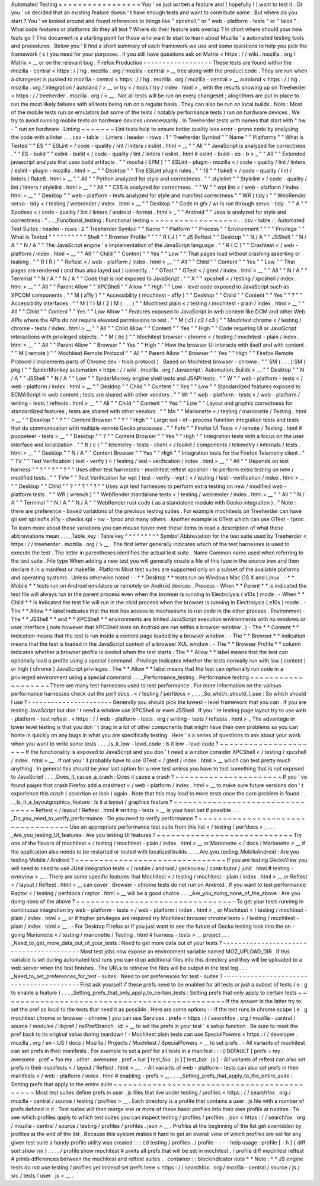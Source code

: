 Automated
Testing
=
=
=
=
=
=
=
=
=
=
=
=
=
=
=
=
=
You
'
ve
just
written
a
feature
and
(
hopefully
!
)
want
to
test
it
.
Or
you
'
ve
decided
that
an
existing
feature
doesn
'
t
have
enough
tests
and
want
to
contribute
some
.
But
where
do
you
start
?
You
'
ve
looked
around
and
found
references
to
things
like
"
xpcshell
"
or
"
web
-
platform
-
tests
"
or
"
talos
"
.
What
code
features
or
platforms
do
they
all
test
?
Where
do
their
feature
sets
overlap
?
In
short
where
should
your
new
tests
go
?
This
document
is
a
starting
point
for
those
who
want
to
start
to
learn
about
Mozilla
'
s
automated
testing
tools
and
procedures
.
Below
you
'
ll
find
a
short
summary
of
each
framework
we
use
and
some
questions
to
help
you
pick
the
framework
(
s
)
you
need
for
your
purposes
.
If
you
still
have
questions
ask
on
Matrix
<
https
:
/
/
wiki
.
mozilla
.
org
/
Matrix
>
__
or
on
the
relevant
bug
.
Firefox
Production
-
-
-
-
-
-
-
-
-
-
-
-
-
-
-
-
-
-
These
tests
are
found
within
the
mozilla
-
central
<
https
:
/
/
hg
.
mozilla
.
org
/
mozilla
-
central
>
__
tree
along
with
the
product
code
.
They
are
run
when
a
changeset
is
pushed
to
mozilla
-
central
<
https
:
/
/
hg
.
mozilla
.
org
/
mozilla
-
central
>
__
autoland
<
https
:
/
/
hg
.
mozilla
.
org
/
integration
/
autoland
/
>
__
or
try
<
/
tools
/
try
/
index
.
html
>
_
with
the
results
showing
up
on
Treeherder
<
https
:
/
/
treeherder
.
mozilla
.
org
/
>
__
.
Not
all
tests
will
be
run
on
every
changeset
;
alogrithms
are
put
in
place
to
run
the
most
likely
failures
with
all
tests
being
run
on
a
regular
basis
.
They
can
also
be
run
on
local
builds
.
Note
:
Most
of
the
mobile
tests
run
on
emulators
but
some
of
the
tests
(
notably
performance
tests
)
run
on
hardware
devices
.
We
try
to
avoid
running
mobile
tests
on
hardware
devices
unnecessarily
.
In
Treeherder
tests
with
names
that
start
with
"
hw
-
"
run
on
hardware
.
Linting
~
~
~
~
~
~
~
Lint
tests
help
to
ensure
better
quality
less
error
-
prone
code
by
analysing
the
code
with
a
linter
.
.
.
csv
-
table
:
:
Linters
:
header
-
rows
:
1
"
Treeherder
Symbol
"
"
Name
"
"
Platforms
"
"
What
is
Tested
"
"
ES
"
"
ESLint
<
/
code
-
quality
/
lint
/
linters
/
eslint
.
html
>
__
"
"
All
"
"
JavaScript
is
analyzed
for
correctness
.
"
"
ES
-
build
"
"
eslint
-
build
<
/
code
-
quality
/
lint
/
linters
/
eslint
.
html
#
eslint
-
build
-
es
-
b
>
_
"
"
All
"
"
Extended
javascript
analysis
that
uses
build
artifacts
.
"
"
mocha
(
EPM
)
"
"
ESLint
-
plugin
-
mozilla
<
/
code
-
quality
/
lint
/
linters
/
eslint
-
plugin
-
mozilla
.
html
>
__
"
"
Desktop
"
"
The
ESLint
plugin
rules
.
"
"
f8
"
"
flake8
<
/
code
-
quality
/
lint
/
linters
/
flake8
.
html
>
__
"
"
All
"
"
Python
analyzed
for
style
and
correctness
.
"
"
stylelint
"
"
Stylelint
<
/
code
-
quality
/
lint
/
linters
/
stylelint
.
html
>
__
"
"
All
"
"
CSS
is
analyzed
for
correctness
.
"
"
W
"
"
wpt
lint
<
/
web
-
platform
/
index
.
html
>
__
"
"
Desktop
"
"
web
-
platform
-
tests
analyzed
for
style
and
manifest
correctness
"
"
WR
(
tidy
)
"
"
WebRender
servo
-
tidy
<
/
testing
/
webrender
/
index
.
html
>
__
"
"
Desktop
"
"
Code
in
gfx
/
wr
is
run
through
servo
-
tidy
.
"
"
A
"
"
Spotless
<
/
code
-
quality
/
lint
/
linters
/
android
-
format
.
html
>
_
"
"
Android
"
"
Java
is
analyzed
for
style
and
correctness
.
"
.
.
_Functional_testing
:
Functional
testing
~
~
~
~
~
~
~
~
~
~
~
~
~
~
~
~
~
~
.
.
csv
-
table
:
:
Automated
Test
Suites
:
header
-
rows
:
2
"
Treeherder
Symbol
"
"
Name
"
"
Platform
"
"
Process
"
"
Environment
"
"
"
"
Privilege
"
"
What
is
Tested
"
"
"
"
"
"
"
"
"
"
Shell
"
"
Browser
Profile
"
"
"
"
R
(
J
)
"
"
JS
Reftest
"
"
Desktop
"
"
N
/
A
"
"
JSShell
"
"
N
/
A
"
"
N
/
A
"
"
The
JavaScript
engine
'
s
implementation
of
the
JavaScript
language
.
"
"
R
(
C
)
"
"
Crashtest
<
/
web
-
platform
/
index
.
html
>
__
"
"
All
"
"
Child
"
"
Content
"
"
Yes
"
"
Low
"
"
That
pages
load
without
crashing
asserting
or
leaking
.
"
"
R
(
R
)
"
"
Reftest
<
/
web
-
platform
/
index
.
html
>
__
"
"
All
"
"
Child
"
"
Content
"
"
Yes
"
"
Low
"
"
That
pages
are
rendered
(
and
thus
also
layed
out
)
correctly
.
"
"
GTest
"
"
GTest
<
/
gtest
/
index
.
html
>
__
"
"
All
"
"
N
/
A
"
"
Terminal
"
"
N
/
A
"
"
N
/
A
"
"
Code
that
is
not
exposed
to
JavaScript
.
"
"
X
"
"
xpcshell
<
/
testing
/
xpcshell
/
index
.
html
>
__
"
"
All
"
"
Parent
Allow
"
"
XPCShell
"
"
Allow
"
"
High
"
"
Low
-
level
code
exposed
to
JavaScript
such
as
XPCOM
components
.
"
"
M
(
a11y
)
"
"
Accessibility
(
mochitest
-
a11y
)
"
"
Desktop
"
"
Child
"
"
Content
"
"
Yes
"
"
?
"
"
Accessibility
interfaces
.
"
"
M
(
1
)
M
(
2
)
M
(
.
.
.
)
"
"
Mochitest
plain
<
/
testing
/
mochitest
-
plain
/
index
.
html
>
__
"
"
All
"
"
Child
"
"
Content
"
"
Yes
"
"
Low
Allow
"
"
Features
exposed
to
JavaScript
in
web
content
like
DOM
and
other
Web
APIs
where
the
APIs
do
not
require
elevated
permissions
to
test
.
"
"
M
(
c1
/
c2
/
c3
)
"
"
Mochitest
chrome
<
/
testing
/
chrome
-
tests
/
index
.
html
>
__
"
"
All
"
"
Child
Allow
"
"
Content
"
"
Yes
"
"
High
"
"
Code
requiring
UI
or
JavaScript
interactions
with
privileged
objects
.
"
"
M
(
bc
)
"
"
Mochitest
browser
-
chrome
<
/
testing
/
mochitest
-
plain
/
index
.
html
>
__
"
"
All
"
"
Parent
Allow
"
"
Browser
"
"
Yes
"
"
High
"
"
How
the
browser
UI
interacts
with
itself
and
with
content
.
"
"
M
(
remote
)
"
"
Mochitest
Remote
Protocol
"
"
All
"
"
Parent
Allow
"
"
Browser
"
"
Yes
"
"
High
"
"
Firefox
Remote
Protocol
(
Implements
parts
of
Chrome
dev
-
tools
protocol
)
.
Based
on
Mochitest
browser
-
chrome
.
"
"
SM
(
.
.
.
)
SM
(
pkg
)
"
"
SpiderMonkey
automation
<
https
:
/
/
wiki
.
mozilla
.
org
/
Javascript
:
Automation_Builds
>
__
"
"
Desktop
"
"
N
/
A
"
"
JSShell
"
"
N
/
A
"
"
Low
"
"
SpiderMonkey
engine
shell
tests
and
JSAPI
tests
.
"
"
W
"
"
web
-
platform
-
tests
<
/
web
-
platform
/
index
.
html
>
__
"
"
Desktop
"
"
Child
"
"
Content
"
"
Yes
"
"
Low
"
"
Standardized
features
exposed
to
ECMAScript
in
web
content
;
tests
are
shared
with
other
vendors
.
"
"
Wr
"
"
web
-
platform
-
tests
<
/
web
-
platform
/
writing
-
tests
/
reftests
.
html
>
__
"
"
All
"
"
Child
"
"
Content
"
"
Yes
"
"
Low
"
"
Layout
and
graphic
correctness
for
standardized
features
;
tests
are
shared
with
other
vendors
.
"
"
Mn
"
"
Marionette
<
/
testing
/
marionette
/
Testing
.
html
>
__
"
"
Desktop
"
"
?
"
"
Content
Browser
"
"
?
"
"
High
"
"
Large
out
-
of
-
process
function
integration
tests
and
tests
that
do
communication
with
multiple
remote
Gecko
processes
.
"
"
Fxfn
"
"
Firefox
UI
Tests
<
/
remote
/
Testing
.
html
#
puppeteer
-
tests
>
__
"
"
Desktop
"
"
?
"
"
Content
Browser
"
"
Yes
"
"
High
"
"
Integration
tests
with
a
focus
on
the
user
interface
and
localization
.
"
"
tt
(
c
)
"
"
telemetry
-
tests
-
client
<
/
toolkit
/
components
/
telemetry
/
internals
/
tests
.
html
>
__
"
"
Desktop
"
"
N
/
A
"
"
Content
Browser
"
"
Yes
"
"
High
"
"
Integration
tests
for
the
Firefox
Telemetry
client
.
"
"
TV
"
"
Test
Verification
(
test
-
verify
)
<
/
testing
/
test
-
verification
/
index
.
html
>
__
"
"
All
"
"
Depends
on
test
harness
"
"
?
"
"
?
"
"
?
"
"
Uses
other
test
harnesses
-
mochitest
reftest
xpcshell
-
to
perform
extra
testing
on
new
/
modified
tests
.
"
"
TVw
"
"
Test
Verification
for
wpt
(
test
-
verify
-
wpt
)
<
/
testing
/
test
-
verification
/
index
.
html
>
__
"
"
Desktop
"
"
Child
"
"
?
"
"
?
"
"
?
"
"
Uses
wpt
test
harnesses
to
perform
extra
testing
on
new
/
modified
web
-
platform
tests
.
"
"
WR
(
wrench
)
"
"
WebRender
standalone
tests
<
/
testing
/
webrender
/
index
.
html
>
__
"
"
All
"
"
N
/
A
"
"
Terminal
"
"
N
/
A
"
"
N
/
A
"
"
WebRender
rust
code
(
as
a
standalone
module
with
Gecko
integration
)
.
"
Note
:
there
are
preference
-
based
variations
of
the
previous
testing
suites
.
For
example
mochitests
on
Treeherder
can
have
gli
swr
spi
nofis
a11y
-
checks
spi
-
nw
-
1proc
and
many
others
.
Another
example
is
GTest
which
can
use
GTest
-
1proc
.
To
learn
more
about
these
variations
you
can
mouse
hover
over
these
items
to
read
a
description
of
what
these
abbreviations
mean
.
.
.
_Table_key
:
Table
key
^
^
^
^
^
^
^
^
^
Symbol
Abbreviation
for
the
test
suite
used
by
Treeherder
<
https
:
/
/
treeherder
.
mozilla
.
org
/
>
__
.
The
first
letter
generally
indicates
which
of
the
test
harnesses
is
used
to
execute
the
test
.
The
letter
in
parentheses
identifies
the
actual
test
suite
.
Name
Common
name
used
when
referring
to
the
test
suite
.
File
type
When
adding
a
new
test
you
will
generally
create
a
file
of
this
type
in
the
source
tree
and
then
declare
it
in
a
manifest
or
makefile
.
Platform
Most
test
suites
are
supported
only
on
a
subset
of
the
available
plaforms
and
operating
systems
.
Unless
otherwise
noted
:
-
*
*
Desktop
*
*
tests
run
on
Windows
Mac
OS
X
and
Linux
.
-
*
*
Mobile
*
*
tests
run
on
Android
emulators
or
remotely
on
Android
devices
.
Process
-
When
*
*
Parent
*
*
is
indicated
the
test
file
will
always
run
in
the
parent
process
even
when
the
browser
is
running
in
Electrolysis
(
e10s
)
mode
.
-
When
*
*
Child
*
*
is
indicated
the
test
file
will
run
in
the
child
process
when
the
browser
is
running
in
Electrolysis
(
e10s
)
mode
.
-
The
*
*
Allow
*
*
label
indicates
that
the
test
has
access
to
mechanisms
to
run
code
in
the
other
process
.
Environment
-
The
*
*
JSShell
*
*
and
*
*
XPCShell
*
*
environments
are
limited
JavaScript
execution
environments
with
no
windows
or
user
interface
(
note
however
that
XPCShell
tests
on
Android
are
run
within
a
browser
window
.
)
-
The
*
*
Content
*
*
indication
means
that
the
test
is
run
inside
a
content
page
loaded
by
a
browser
window
.
-
The
*
*
Browser
*
*
indication
means
that
the
test
is
loaded
in
the
JavaScript
context
of
a
browser
XUL
window
.
-
The
*
*
Browser
Profile
*
*
column
indicates
whether
a
browser
profile
is
loaded
when
the
test
starts
.
The
*
*
Allow
*
*
label
means
that
the
test
can
optionally
load
a
profile
using
a
special
command
.
Privilege
Indicates
whether
the
tests
normally
run
with
low
(
content
)
or
high
(
chrome
)
JavaScript
privileges
.
The
*
*
Allow
*
*
label
means
that
the
test
can
optionally
run
code
in
a
privileged
environment
using
a
special
command
.
.
.
_Performance_testing
:
Performance
testing
~
~
~
~
~
~
~
~
~
~
~
~
~
~
~
~
~
~
~
There
are
many
test
harnesses
used
to
test
performance
.
For
more
information
on
the
various
performance
harnesses
check
out
the
perf
docs
.
<
/
testing
/
perfdocs
>
_
.
.
_So_which_should_I_use
:
So
which
should
I
use
?
-
-
-
-
-
-
-
-
-
-
-
-
-
-
-
-
-
-
-
-
-
-
Generally
you
should
pick
the
lowest
-
level
framework
that
you
can
.
If
you
are
testing
JavaScript
but
don
'
t
need
a
window
use
XPCShell
or
even
JSShell
.
If
you
'
re
testing
page
layout
try
to
use
web
-
platform
-
test
reftest
.
<
https
:
/
/
web
-
platform
-
tests
.
org
/
writing
-
tests
/
reftests
.
html
>
_
The
advantage
in
lower
level
testing
is
that
you
don
'
t
drag
in
a
lot
of
other
components
that
might
have
their
own
problems
so
you
can
home
in
quickly
on
any
bugs
in
what
you
are
specifically
testing
.
Here
'
s
a
series
of
questions
to
ask
about
your
work
when
you
want
to
write
some
tests
.
.
.
_Is_it_low
-
level_code
:
Is
it
low
-
level
code
?
~
~
~
~
~
~
~
~
~
~
~
~
~
~
~
~
~
~
~
~
~
If
the
functionality
is
exposed
to
JavaScript
and
you
don
'
t
need
a
window
consider
XPCShell
<
/
testing
/
xpcshell
/
index
.
html
>
__
.
If
not
you
'
ll
probably
have
to
use
GTest
<
/
gtest
/
index
.
html
>
__
which
can
test
pretty
much
anything
.
In
general
this
should
be
your
last
option
for
a
new
test
unless
you
have
to
test
something
that
is
not
exposed
to
JavaScript
.
.
.
_Does_it_cause_a_crash
:
Does
it
cause
a
crash
?
~
~
~
~
~
~
~
~
~
~
~
~
~
~
~
~
~
~
~
~
~
~
If
you
'
ve
found
pages
that
crash
Firefox
add
a
crashtest
<
/
web
-
platform
/
index
.
html
>
__
to
make
sure
future
versions
don
'
t
experience
this
crash
(
assertion
or
leak
)
again
.
Note
that
this
may
lead
to
more
tests
once
the
core
problem
is
found
.
.
.
_Is_it_a_layoutgraphics_feature
:
Is
it
a
layout
/
graphics
feature
?
~
~
~
~
~
~
~
~
~
~
~
~
~
~
~
~
~
~
~
~
~
~
~
~
~
~
~
~
~
~
~
~
Reftest
<
/
layout
/
Reftest
.
html
#
writing
-
tests
>
__
is
your
best
bet
if
possible
.
.
.
_Do_you_need_to_verify_performance
:
Do
you
need
to
verify
performance
?
~
~
~
~
~
~
~
~
~
~
~
~
~
~
~
~
~
~
~
~
~
~
~
~
~
~
~
~
~
~
~
~
~
~
Use
an
appropriate
performance
test
suite
from
this
list
<
/
testing
/
perfdocs
>
_
.
.
.
_Are_you_testing_UI_features
:
Are
you
testing
UI
features
?
~
~
~
~
~
~
~
~
~
~
~
~
~
~
~
~
~
~
~
~
~
~
~
~
~
~
~
~
Try
one
of
the
flavors
of
mochitest
<
/
testing
/
mochitest
-
plain
/
index
.
html
>
__
or
Marionette
<
/
docs
/
Marionette
>
__
if
the
application
also
needs
to
be
restarted
or
tested
with
localized
builds
.
.
.
_Are_you_testing_MobileAndroid
:
Are
you
testing
Mobile
/
Android
?
~
~
~
~
~
~
~
~
~
~
~
~
~
~
~
~
~
~
~
~
~
~
~
~
~
~
~
~
~
~
~
If
you
are
testing
GeckoView
you
will
need
to
need
to
use
JUnit
integration
tests
<
/
mobile
/
android
/
geckoview
/
contributor
/
junit
.
html
#
testing
-
overview
>
__
.
There
are
some
specific
features
that
Mochitest
<
/
testing
/
mochitest
-
plain
/
index
.
html
>
__
or
Reftest
<
/
layout
/
Reftest
.
html
>
__
can
cover
.
Browser
-
chrome
tests
do
not
run
on
Android
.
If
you
want
to
test
performance
Raptor
<
/
testing
/
perfdocs
/
raptor
.
html
>
__
will
be
a
good
choice
.
.
.
_Are_you_doing_none_of_the_above
:
Are
you
doing
none
of
the
above
?
~
~
~
~
~
~
~
~
~
~
~
~
~
~
~
~
~
~
~
~
~
~
~
~
~
~
~
~
~
~
~
~
-
To
get
your
tests
running
in
continuous
integration
try
web
-
platform
-
tests
<
/
web
-
platform
/
index
.
html
>
_
or
Mochitest
<
/
testing
/
mochitest
-
plain
/
index
.
html
>
__
or
if
higher
privileges
are
required
try
Mochitest
browser
chrome
tests
<
/
testing
/
mochitest
-
plain
/
index
.
html
>
__
.
-
For
Desktop
Firefox
or
if
you
just
want
to
see
the
future
of
Gecko
testing
look
into
the
on
-
going
Marionette
<
/
testing
/
marionette
/
Testing
.
html
#
harness
-
tests
>
__
project
.
.
.
_Need_to_get_more_data_out_of_your_tests
:
Need
to
get
more
data
out
of
your
tests
?
-
-
-
-
-
-
-
-
-
-
-
-
-
-
-
-
-
-
-
-
-
-
-
-
-
-
-
-
-
-
-
-
-
-
-
-
-
-
-
-
Most
test
jobs
now
expose
an
environment
variable
named
MOZ_UPLOAD_DIR
.
If
this
variable
is
set
during
automated
test
runs
you
can
drop
additional
files
into
this
directory
and
they
will
be
uploaded
to
a
web
server
when
the
test
finishes
.
The
URLs
to
retrieve
the
files
will
be
output
in
the
test
log
.
.
.
_Need_to_set_preferences_for_test
-
suites
:
Need
to
set
preferences
for
test
-
suites
?
-
-
-
-
-
-
-
-
-
-
-
-
-
-
-
-
-
-
-
-
-
-
-
-
-
-
-
-
-
-
-
-
-
-
-
-
-
-
-
-
First
ask
yourself
if
these
prefs
need
to
be
enabled
for
all
tests
or
just
a
subset
of
tests
(
e
.
g
to
enable
a
feature
)
.
.
.
_Setting_prefs_that_only_apply_to_certain_tests
:
Setting
prefs
that
only
apply
to
certain
tests
~
~
~
~
~
~
~
~
~
~
~
~
~
~
~
~
~
~
~
~
~
~
~
~
~
~
~
~
~
~
~
~
~
~
~
~
~
~
~
~
~
~
~
~
~
~
If
the
answer
is
the
latter
try
to
set
the
pref
as
local
to
the
tests
that
need
it
as
possible
.
Here
are
some
options
:
-
If
the
test
runs
in
chrome
scope
(
e
.
g
mochitest
chrome
or
browser
-
chrome
)
you
can
use
Services
.
prefs
<
https
:
/
/
searchfox
.
org
/
mozilla
-
central
/
source
/
modules
/
libpref
/
nsIPrefBranch
.
idl
>
__
to
set
the
prefs
in
your
test
'
s
setup
function
.
Be
sure
to
reset
the
pref
back
to
its
original
value
during
teardown
!
-
Mochitest
plain
tests
can
use
SpecialPowers
<
https
:
/
/
developer
.
mozilla
.
org
/
en
-
US
/
docs
/
Mozilla
/
Projects
/
Mochitest
/
SpecialPowers
>
__
to
set
prefs
.
-
All
variants
of
mochitest
can
set
prefs
in
their
manifests
.
For
example
to
set
a
pref
for
all
tests
in
a
manifest
:
:
:
[
DEFAULT
]
prefs
=
my
.
awesome
.
pref
=
foo
my
.
other
.
awesome
.
pref
=
bar
[
test_foo
.
js
]
[
test_bar
.
js
]
-
All
variants
of
reftest
can
also
set
prefs
in
their
manifests
<
/
layout
/
Reftest
.
html
>
__
.
-
All
variants
of
web
-
platform
-
tests
can
also
set
prefs
in
their
manifests
<
/
web
-
platform
/
index
.
html
#
enabling
-
prefs
>
__
.
.
.
_Setting_prefs_that_apply_to_the_entire_suite
:
Setting
prefs
that
apply
to
the
entire
suite
~
~
~
~
~
~
~
~
~
~
~
~
~
~
~
~
~
~
~
~
~
~
~
~
~
~
~
~
~
~
~
~
~
~
~
~
~
~
~
~
~
~
~
~
Most
test
suites
define
prefs
in
user
.
js
files
that
live
under
testing
/
profiles
<
https
:
/
/
searchfox
.
org
/
mozilla
-
central
/
source
/
testing
/
profiles
>
__
.
Each
directory
is
a
profile
that
contains
a
user
.
js
file
with
a
number
of
prefs
defined
in
it
.
Test
suites
will
then
merge
one
or
more
of
these
basic
profiles
into
their
own
profile
at
runtime
.
To
see
which
profiles
apply
to
which
test
suites
you
can
inspect
testing
/
profiles
/
profiles
.
json
<
https
:
/
/
searchfox
.
org
/
mozilla
-
central
/
source
/
testing
/
profiles
/
profiles
.
json
>
__
.
Profiles
at
the
beginning
of
the
list
get
overridden
by
profiles
at
the
end
of
the
list
.
Because
this
system
makes
it
hard
to
get
an
overall
view
of
which
profiles
are
set
for
any
given
test
suite
a
handy
profile
utility
was
created
:
:
:
cd
testing
/
profiles
.
/
profile
-
-
-
-
help
usage
:
profile
[
-
h
]
{
diff
sort
show
rm
}
.
.
.
.
/
profile
show
mochitest
#
prints
all
prefs
that
will
be
set
in
mochitest
.
/
profile
diff
mochitest
reftest
#
prints
differences
between
the
mochitest
and
reftest
suites
.
.
container
:
:
blockIndicator
note
*
*
Note
:
*
*
JS
engine
tests
do
not
use
testing
/
profiles
yet
instead
set
prefs
here
<
https
:
/
/
searchfox
.
org
/
mozilla
-
central
/
source
/
js
/
src
/
tests
/
user
.
js
>
__
.
